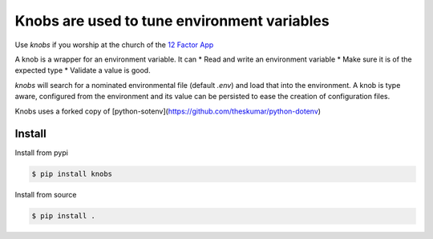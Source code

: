 ============================================
Knobs are used to tune environment variables
============================================

.. image:: pics/knob.jpg

.. code::
   >>> pirates = Knob('JOLLY_ROGER_PIRATES', 124, description='Yar')
   >>> pirates.get()
   124


Use *knobs* if you worship at the church of the `12 Factor App <http://www.12factor.net/>`_

A knob is a wrapper for an environment variable. It can
* Read and write an environment variable
* Make sure it is of the expected type
* Validate a value is good.

*knobs* will search for a nominated environmental file (default *.env*) and load that
into the environment. A knob is type aware, configured from the environment and its value can be
persisted to ease the creation of configuration files.

Knobs uses a forked copy of [python-sotenv](https://github.com/theskumar/python-dotenv)


Install
=======

Install from pypi

.. code::

   $ pip install knobs

Install from source

.. code::

   $ pip install .





